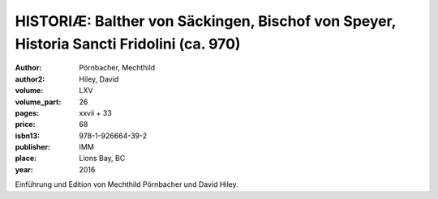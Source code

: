 HISTORIÆ: Balther von Säckingen, Bischof von Speyer, Historia Sancti Fridolini (ca. 970)
========================================================================================

:author: Pörnbacher, Mechthild
:author2: Hiley, David

:volume: LXV
:volume_part: 26
:pages: xxvii + 33
:price: 68
:isbn13: 978-1-926664-39-2
:publisher: IMM
:place: Lions Bay, BC
:year: 2016

Einführung und Edition von  Mechthild Pörnbacher und David Hiley.
